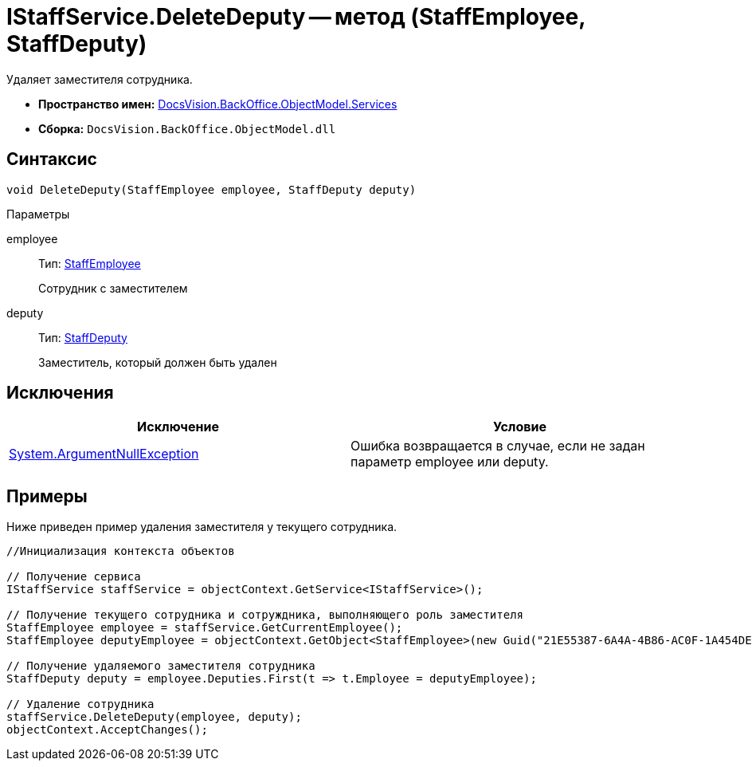 = IStaffService.DeleteDeputy -- метод (StaffEmployee, StaffDeputy)

Удаляет заместителя сотрудника.

* *Пространство имен:* xref:api/DocsVision/BackOffice/ObjectModel/Services/Services_NS.adoc[DocsVision.BackOffice.ObjectModel.Services]
* *Сборка:* `DocsVision.BackOffice.ObjectModel.dll`

== Синтаксис

[source,csharp]
----
void DeleteDeputy(StaffEmployee employee, StaffDeputy deputy)
----

Параметры

employee::
Тип: xref:api/DocsVision/BackOffice/ObjectModel/StaffEmployee_CL.adoc[StaffEmployee]
+
Сотрудник с заместителем
deputy::
Тип: xref:api/DocsVision/BackOffice/ObjectModel/StaffDeputy_CL.adoc[StaffDeputy]
+
Заместитель, который должен быть удален

== Исключения

[cols=",",options="header"]
|===
|Исключение |Условие
|http://msdn.microsoft.com/ru-ru/library/system.argumentnullexception.aspx[System.ArgumentNullException] |Ошибка возвращается в случае, если не задан параметр employee или deputy.
|===

== Примеры

Ниже приведен пример удаления заместителя у текущего сотрудника.

[source,csharp]
----
//Инициализация контекста объектов

// Получение сервиса
IStaffService staffService = objectContext.GetService<IStaffService>();

// Получение текущего сотрудника и сотруждника, выполняющего роль заместителя
StaffEmployee employee = staffService.GetCurrentEmployee();
StaffEmployee deputyEmployee = objectContext.GetObject<StaffEmployee>(new Guid("21E55387-6A4A-4B86-AC0F-1A454DE1F3DD"));

// Получение удаляемого заместителя сотрудника
StaffDeputy deputy = employee.Deputies.First(t => t.Employee = deputyEmployee);

// Удаление сотрудника            
staffService.DeleteDeputy(employee, deputy);
objectContext.AcceptChanges();   
----

